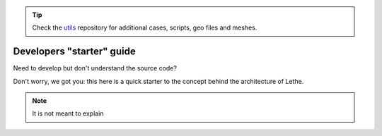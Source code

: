 .. tip::
    Check the `utils <https://github.com/chaos-polymtl/lethe-utils>`_ repository for additional cases, scripts, geo files and meshes.

###########################
Developers "starter" guide
###########################

Need to develop but don't understand the source code?

Don't worry, we got you: this here is a quick starter to the concept behind the architecture of Lethe.

.. note::
  It is not meant to explain 

